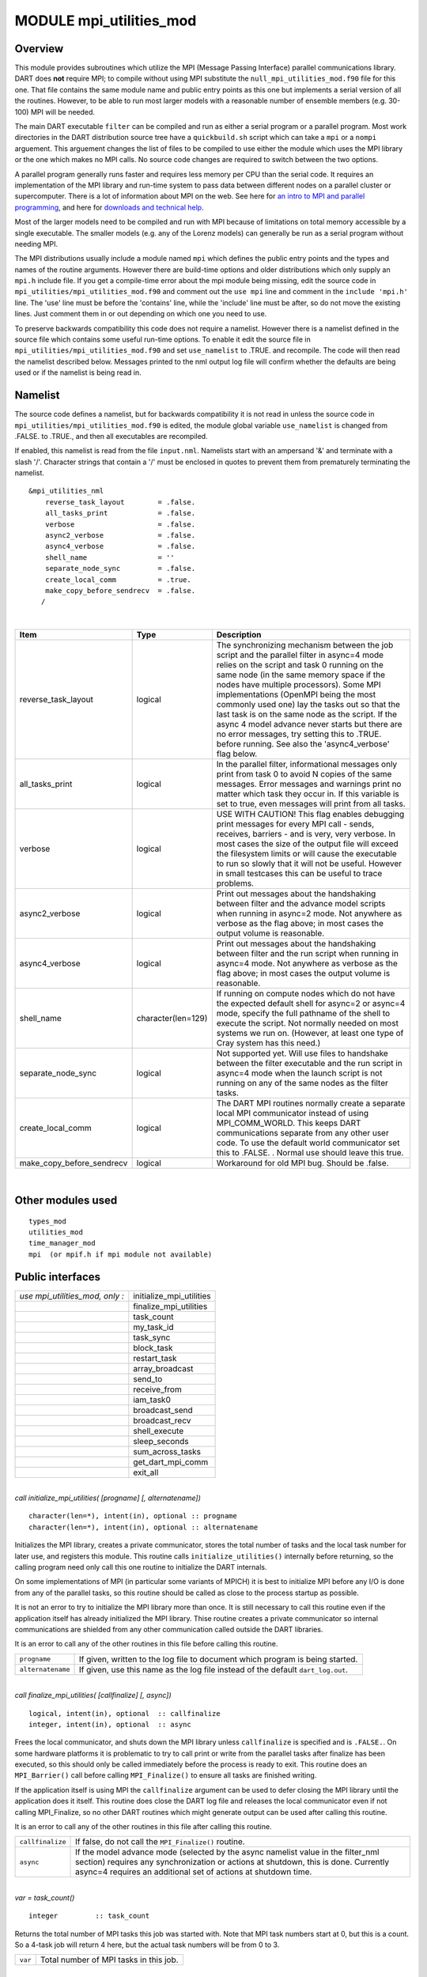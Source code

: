 MODULE mpi_utilities_mod
========================

Overview
--------

This module provides subroutines which utilize the MPI (Message Passing Interface) parallel communications library. DART
does **not** require MPI; to compile without using MPI substitute the ``null_mpi_utilities_mod.f90`` file for this one.
That file contains the same module name and public entry points as this one but implements a serial version of all the
routines. However, to be able to run most larger models with a reasonable number of ensemble members (e.g. 30-100) MPI
will be needed.

The main DART executable ``filter`` can be compiled and run as either a serial program or a parallel program. Most work
directories in the DART distribution source tree have a ``quickbuild.sh`` script which can take a ``mpi`` or a
``nompi`` arguement. This arguement changes the list of files to be compiled to use either the module which uses the MPI library
or the one which makes no MPI calls. No source code changes are required to switch between the two options.

A parallel program generally runs faster and requires less memory per CPU than the serial code. It requires an
implementation of the MPI library and run-time system to pass data between different nodes on a parallel cluster or
supercomputer. There is a lot of information about MPI on the web. See here for `an intro to MPI and parallel
programming <https://computing.llnl.gov/tutorials/mpi/>`__, and here for `downloads and technical
help <http://www.open-mpi.org>`__.

Most of the larger models need to be compiled and run with MPI because of limitations on total memory accessible by a
single executable. The smaller models (e.g. any of the Lorenz models) can generally be run as a serial program without
needing MPI.

The MPI distributions usually include a module named ``mpi`` which defines the public entry points and the types and
names of the routine arguments. However there are build-time options and older distributions which only supply an
``mpi.h`` include file. If you get a compile-time error about the mpi module being missing, edit the source code in
``mpi_utilities/mpi_utilities_mod.f90`` and comment out the ``use mpi`` line and comment in the ``include 'mpi.h'``
line. The 'use' line must be before the 'contains' line, while the 'include' line must be after, so do not move the
existing lines. Just comment them in or out depending on which one you need to use.

To preserve backwards compatibility this code does not require a namelist. However there is a namelist defined in the
source file which contains some useful run-time options. To enable it edit the source file in
``mpi_utilities/mpi_utilities_mod.f90`` and set ``use_namelist`` to .TRUE. and recompile. The code will then read the
namelist described below. Messages printed to the nml output log file will confirm whether the defaults are being used
or if the namelist is being read in.

Namelist
--------

The source code defines a namelist, but for backwards compatibility it is not read in unless the source code in
``mpi_utilities/mpi_utilities_mod.f90`` is edited, the module global variable ``use_namelist`` is changed from .FALSE.
to .TRUE., and then all executables are recompiled.

If enabled, this namelist is read from the file ``input.nml``. Namelists start with an ampersand '&' and terminate with
a slash '/'. Character strings that contain a '/' must be enclosed in quotes to prevent them from prematurely
terminating the namelist.

::

   &mpi_utilities_nml
       reverse_task_layout        = .false.
       all_tasks_print            = .false.
       verbose                    = .false.
       async2_verbose             = .false.
       async4_verbose             = .false.
       shell_name                 = ''
       separate_node_sync         = .false.
       create_local_comm          = .true.
       make_copy_before_sendrecv  = .false.
      /

| 

.. container::

   +---------------------------+--------------------+-------------------------------------------------------------------+
   | Item                      | Type               | Description                                                       |
   +===========================+====================+===================================================================+
   | reverse_task_layout       | logical            | The synchronizing mechanism between the job script and the        |
   |                           |                    | parallel filter in async=4 mode relies on the script and task 0   |
   |                           |                    | running on the same node (in the same memory space if the nodes   |
   |                           |                    | have multiple processors). Some MPI implementations (OpenMPI      |
   |                           |                    | being the most commonly used one) lay the tasks out so that the   |
   |                           |                    | last task is on the same node as the script. If the async 4 model |
   |                           |                    | advance never starts but there are no error messages, try setting |
   |                           |                    | this to .TRUE. before running. See also the 'async4_verbose' flag |
   |                           |                    | below.                                                            |
   +---------------------------+--------------------+-------------------------------------------------------------------+
   | all_tasks_print           | logical            | In the parallel filter, informational messages only print from    |
   |                           |                    | task 0 to avoid N copies of the same messages. Error messages and |
   |                           |                    | warnings print no matter which task they occur in. If this        |
   |                           |                    | variable is set to true, even messages will print from all tasks. |
   +---------------------------+--------------------+-------------------------------------------------------------------+
   | verbose                   | logical            | USE WITH CAUTION! This flag enables debugging print messages for  |
   |                           |                    | every MPI call - sends, receives, barriers - and is very, very    |
   |                           |                    | verbose. In most cases the size of the output file will exceed    |
   |                           |                    | the filesystem limits or will cause the executable to run so      |
   |                           |                    | slowly that it will not be useful. However in small testcases     |
   |                           |                    | this can be useful to trace problems.                             |
   +---------------------------+--------------------+-------------------------------------------------------------------+
   | async2_verbose            | logical            | Print out messages about the handshaking between filter and the   |
   |                           |                    | advance model scripts when running in async=2 mode. Not anywhere  |
   |                           |                    | as verbose as the flag above; in most cases the output volume is  |
   |                           |                    | reasonable.                                                       |
   +---------------------------+--------------------+-------------------------------------------------------------------+
   | async4_verbose            | logical            | Print out messages about the handshaking between filter and the   |
   |                           |                    | run script when running in async=4 mode. Not anywhere as verbose  |
   |                           |                    | as the flag above; in most cases the output volume is reasonable. |
   +---------------------------+--------------------+-------------------------------------------------------------------+
   | shell_name                | character(len=129) | If running on compute nodes which do not have the expected        |
   |                           |                    | default shell for async=2 or async=4 mode, specify the full       |
   |                           |                    | pathname of the shell to execute the script. Not normally needed  |
   |                           |                    | on most systems we run on. (However, at least one type of Cray    |
   |                           |                    | system has this need.)                                            |
   +---------------------------+--------------------+-------------------------------------------------------------------+
   | separate_node_sync        | logical            | Not supported yet. Will use files to handshake between the filter |
   |                           |                    | executable and the run script in async=4 mode when the launch     |
   |                           |                    | script is not running on any of the same nodes as the filter      |
   |                           |                    | tasks.                                                            |
   +---------------------------+--------------------+-------------------------------------------------------------------+
   | create_local_comm         | logical            | The DART MPI routines normally create a separate local MPI        |
   |                           |                    | communicator instead of using MPI_COMM_WORLD. This keeps DART     |
   |                           |                    | communications separate from any other user code. To use the      |
   |                           |                    | default world communicator set this to .FALSE. . Normal use       |
   |                           |                    | should leave this true.                                           |
   +---------------------------+--------------------+-------------------------------------------------------------------+
   | make_copy_before_sendrecv | logical            | Workaround for old MPI bug. Should be .false.                     |
   +---------------------------+--------------------+-------------------------------------------------------------------+

| 

Other modules used
------------------

::

   types_mod
   utilities_mod
   time_manager_mod
   mpi  (or mpif.h if mpi module not available)

Public interfaces
-----------------

=============================== ========================
*use mpi_utilities_mod, only :* initialize_mpi_utilities
\                               finalize_mpi_utilities
\                               task_count
\                               my_task_id
\                               task_sync
\                               block_task
\                               restart_task
\                               array_broadcast
\                               send_to
\                               receive_from
\                               iam_task0
\                               broadcast_send
\                               broadcast_recv
\                               shell_execute
\                               sleep_seconds
\                               sum_across_tasks
\                               get_dart_mpi_comm
\                               exit_all
=============================== ========================

| 

.. container:: routine

   *call initialize_mpi_utilities( [progname] [, alternatename])*
   ::

      character(len=*), intent(in), optional :: progname
      character(len=*), intent(in), optional :: alternatename

.. container:: indent1

   Initializes the MPI library, creates a private communicator, stores the total number of tasks and the local task
   number for later use, and registers this module. This routine calls ``initialize_utilities()`` internally before
   returning, so the calling program need only call this one routine to initialize the DART internals.

   On some implementations of MPI (in particular some variants of MPICH) it is best to initialize MPI before any I/O is
   done from any of the parallel tasks, so this routine should be called as close to the process startup as possible.

   It is not an error to try to initialize the MPI library more than once. It is still necessary to call this routine
   even if the application itself has already initialized the MPI library. Thise routine creates a private communicator
   so internal communications are shielded from any other communication called outside the DART libraries.

   It is an error to call any of the other routines in this file before calling this routine.

   ================= ================================================================================
   ``progname``      If given, written to the log file to document which program is being started.
   ``alternatename`` If given, use this name as the log file instead of the default ``dart_log.out``.
   ================= ================================================================================

| 

.. container:: routine

   *call finalize_mpi_utilities( [callfinalize] [, async])*
   ::

      logical, intent(in), optional  :: callfinalize
      integer, intent(in), optional  :: async

.. container:: indent1

   Frees the local communicator, and shuts down the MPI library unless ``callfinalize`` is specified and is ``.FALSE.``.
   On some hardware platforms it is problematic to try to call print or write from the parallel tasks after finalize has
   been executed, so this should only be called immediately before the process is ready to exit. This routine does an
   ``MPI_Barrier()`` call before calling ``MPI_Finalize()`` to ensure all tasks are finished writing.

   If the application itself is using MPI the ``callfinalize`` argument can be used to defer closing the MPI library
   until the application does it itself. This routine does close the DART log file and releases the local communicator
   even if not calling MPI_Finalize, so no other DART routines which might generate output can be used after calling
   this routine.

   It is an error to call any of the other routines in this file after calling this routine.

   +------------------+--------------------------------------------------------------------------------------------------+
   | ``callfinalize`` | If false, do not call the ``MPI_Finalize()`` routine.                                            |
   +------------------+--------------------------------------------------------------------------------------------------+
   | ``async``        | If the model advance mode (selected by the async namelist value in the filter_nml section)       |
   |                  | requires any synchronization or actions at shutdown, this is done. Currently async=4 requires an |
   |                  | additional set of actions at shutdown time.                                                      |
   +------------------+--------------------------------------------------------------------------------------------------+

| 

.. container:: routine

   *var = task_count()*
   ::

      integer         :: task_count

.. container:: indent1

   Returns the total number of MPI tasks this job was started with. Note that MPI task numbers start at 0, but this is a
   count. So a 4-task job will return 4 here, but the actual task numbers will be from 0 to 3.

   ======= ======================================
   ``var`` Total number of MPI tasks in this job.
   ======= ======================================

| 

.. container:: routine

   *var = my_task_id()*
   ::

      integer         :: my_task_id

.. container:: indent1

   Returns the local MPI task number. This is one of the routines in which all tasks can make the same function call but
   each returns a different value. The return can be useful in creating unique filenames or otherwise distinguishing
   resources which are not shared amongst tasks. MPI task numbers start at 0, so valid task id numbers for a 4-task job
   will be 0 to 3.

   ======= =============================
   ``var`` My unique MPI task id number.
   ======= =============================

| 

.. container:: routine

   *call task_sync()*

.. container:: indent1

   Synchronize tasks. This call does not return until all tasks have called this routine. This ensures all tasks have
   reached the same place in the code before proceeding. All tasks must make this call or the program will hang.

| 

.. container:: routine

   *call send_to(dest_id, srcarray [, time])*
   ::

      integer,                   intent(in) :: dest_id
      real(r8), dimension(:),    intent(in) :: srcarray
      type(time_type), optional, intent(in) :: time

.. container:: indent1

   Use the MPI library to send a copy of an array of data from one task to another task. The sending task makes this
   call; the receiving task must make a corresponding call to ``receive_from()``.

   If ``time`` is specified, it is also sent to the receiving task. The receiving call must match this sending call
   regarding this argument; if ``time`` is specified here it must also be specified in the receive; if not given here it
   cannot be given in the receive.

   The current implementation uses ``MPI_Ssend()`` which does a synchronous send. That means this routine will not
   return until the receiving task has called the receive routine to accept the data. This may be subject to change; MPI
   has several other non-blocking options for send and receive.

   ============ ======================================
   ``dest_id``  The MPI task id of the receiver.
   ``srcarray`` The data to be copied to the receiver.
   ``time``     If specified, send the time as well.
   ============ ======================================

   The send and receive subroutines must be used with care. These calls must be used in pairs; the sending task and the
   receiving task must make corresponding calls or the tasks will hang. Calling them with different array sizes will
   result in either a run-time error or a core dump. The optional time argument must either be given in both calls or in
   neither or one of the tasks will hang. (Executive summary: There are lots of ways to go wrong here.)

| 

.. container:: routine

   *call receive_from(src_id, destarray [, time])*
   ::

      integer, intent(in)                    :: src_id
      real(r8), dimension(:), intent(out)    :: destarray
      type(time_type), intent(out), optional :: time

.. container:: indent1

   Use the MPI library to receive a copy of an array of data from another task. The receiving task makes this call; the
   sending task must make a corresponding call to ``send_to()``. Unpaired calls to these routines will result in the
   tasks hanging.

   If ``time`` is specified, it is also received from the sending task. The sending call must match this receiving call
   regarding this argument; if ``time`` is specified here it must also be specified in the send; if not given here it
   cannot be given in the send.

   The current implementation uses ``MPI_Recv()`` which does a synchronous receive. That means this routine will not
   return until the data has arrived in this task. This may be subject to change; MPI has several other non-blocking
   options for send and receive.

   ============= ============================================================
   ``src_id``    The MPI task id of the sender.
   ``destarray`` The location where the data from the sender is to be placed.
   ``time``      If specified, receive the time as well.
   ============= ============================================================

   See the notes section of ``send_to()``.

| 

.. container:: routine

   *call exit_all(exit_code)*
   ::

      integer, intent(in)   :: exit_code

.. container:: indent1

   A replacement for calling the Fortran intrinsic ``exit``. This routine calls ``MPI_Abort()`` to kill all MPI tasks
   associated with this job. This ensures one task does not exit silently and leave the rest hanging. This is not the
   same as calling ``finalize_mpi_utilities()`` which waits for the other tasks to finish, flushes all messages, closes
   log files cleanly, etc. This call immediately and abruptly halts all tasks associated with this job.

   Depending on the MPI implementation and job control system, the exit code may or may not be passed back to the
   calling job script.

   ============= ====================
   ``exit_code`` A numeric exit code.
   ============= ====================

   This routine is now called from the standard error handler. To avoid circular references this is NOT a module
   routine. Programs which are compiled without the mpi code must now compile with the ``null_mpi_utilities_mod.f90``
   file to satisfy the call to this routine in the error handler.

| 

.. container:: routine

   *call array_broadcast(array, root)*
   ::

      real(r8), dimension(:), intent(inout) :: array
      integer, intent(in)                   :: root

.. container:: indent1

   All tasks must make this call together, but the behavior in each task differs depending on whether it is the ``root``
   or not. On the task which has a task id equal to ``root`` the contents of the array will be sent to all other tasks.
   On any task which has a task id *not* equal to ``root`` the array is the location where the data is to be received
   into. Thus ``array`` is intent(in) on root, and intent(out) on all other tasks.

   When this routine returns, all tasks will have the contents of the root array in their own arrays.

   ========= ===========================================================================================
   ``array`` Array containing data to send to all other tasks, or the location in which to receive data.
   ``root``  Task ID which will be the data source. All others are destinations.
   ========= ===========================================================================================

   This is another of the routines which must be called by all tasks. The MPI call used here is synchronous, so all
   tasks block here until everyone has called this routine.

| 

.. container:: routine

   *var = iam_task0()*
   ::

      logical                        :: iam_task0

.. container:: indent1

   Returns ``.TRUE.`` if called from the task with MPI task id 0. Returns ``.FALSE.`` in all other tasks. It is
   frequently the case that some code should execute only on a single task. This allows one to easily write a block
   surrounded by ``if (iam_task0()) then ...`` .

   ======= ===========================================================================
   ``var`` Convenience function to easily test and execute code blocks on task 0 only.
   ======= ===========================================================================

| 

.. container:: routine

   *call broadcast_send(from, array1 [, array2] [, array3] [, array4] [, array5] [, scalar1] [, scalar2] [, scalar3] [,
   scalar4] [, scalar5] )*
   ::

      integer, intent(in)                   :: from
      real(r8), dimension(:), intent(inout) :: array1
      real(r8), dimension(:), intent(inout), optional :: array2
      real(r8), dimension(:), intent(inout), optional :: array3
      real(r8), dimension(:), intent(inout), optional :: array4
      real(r8), dimension(:), intent(inout), optional :: array5
      real(r8), intent(inout), optional :: scalar1
      real(r8), intent(inout), optional :: scalar2
      real(r8), intent(inout), optional :: scalar3
      real(r8), intent(inout), optional :: scalar4
      real(r8), intent(inout), optional :: scalar5

.. container:: indent1

   Cover routine for ``array_broadcast()``. This call must be matched with the companion call ``broadcast_recv()``. This
   routine should only be called on the task which is the root of the broadcast; it will be the data source. All other
   tasks must call ``broadcast_recv()``. This routine sends up to 5 data arrays and 5 scalars in a single call. A common
   pattern in the DART filter code is sending 2 arrays, but other combinations exist. This routine ensures that ``from``
   is the same as the current task ID. The arguments to this call must be matched exactly in number and type with the
   companion call to ``broadcast_recv()`` or an error (or hang) will occur.

   In reality the data here are ``intent(in)`` only but this routine will be calling ``array_broadcast()`` internally
   and so must be ``intent(inout)`` to match.

   ========== ======================================================
   ``from``   Current task ID; the root task for the data broadcast.
   ``array1`` First data array to be broadcast.
   *array2*   If given, second data array to be broadcast.
   *array3*   If given, third data array to be broadcast.
   *array4*   If given, fourth data array to be broadcast.
   *array5*   If given, fifth data array to be broadcast.
   *scalar1*  If given, first data scalar to be broadcast.
   *scalar2*  If given, second data scalar to be broadcast.
   *scalar3*  If given, third data scalar to be broadcast.
   *scalar4*  If given, fourth data scalar to be broadcast.
   *scalar5*  If given, fifth data scalar to be broadcast.
   ========== ======================================================

   This is another of the routines which must be called consistently; only one task makes this call and all other tasks
   call the companion ``broadcast_recv`` routine. The MPI call used here is synchronous, so all tasks block until
   everyone has called one of these two routines.

| 

.. container:: routine

   *call broadcast_recv(from, array1 [, array2] [, array3] [, array4] [, array5] [, scalar1] [, scalar2] [, scalar3] [,
   scalar4] [, scalar5] )*
   ::

      integer, intent(in)                   :: from
      real(r8), dimension(:), intent(inout) :: array1
      real(r8), dimension(:), intent(inout), optional :: array2
      real(r8), dimension(:), intent(inout), optional :: array3
      real(r8), dimension(:), intent(inout), optional :: array4
      real(r8), dimension(:), intent(inout), optional :: array5
      real(r8), intent(inout), optional :: scalar1
      real(r8), intent(inout), optional :: scalar2
      real(r8), intent(inout), optional :: scalar3
      real(r8), intent(inout), optional :: scalar4
      real(r8), intent(inout), optional :: scalar5

.. container:: indent1

   Cover routine for ``array_broadcast()``. This call must be matched with the companion call ``broadcast_send()``. This
   routine must be called on all tasks which are *not* the root of the broadcast; the arguments specify the location in
   which to receive data from the root. (The root task should call ``broadcast_send()``.) This routine receives up to 5
   data arrays and 5 scalars in a single call. A common pattern in the DART filter code is receiving 2 arrays, but other
   combinations exist. This routine ensures that ``from`` is *not* the same as the current task ID. The arguments to
   this call must be matched exactly in number and type with the companion call to ``broadcast_send()`` or an error (or
   hang) will occur.

   In reality the data arrays here are ``intent(out)`` only but this routine will be calling ``array_broadcast()``
   internally and so must be ``intent(inout)`` to match.

   ========== ==================================================
   ``from``   The task ID for the data broadcast source.
   ``array1`` First array location to receive data into.
   *array2*   If given, second data array to receive data into.
   *array3*   If given, third data array to receive data into.
   *array4*   If given, fourth data array to receive data into.
   *array5*   If given, fifth data array to receive data into.
   *scalar1*  If given, first data scalar to receive data into.
   *scalar2*  If given, second data scalar to receive data into.
   *scalar3*  If given, third data scalar to receive data into.
   *scalar4*  If given, fourth data scalar to receive data into.
   *scalar5*  If given, fifth data scalar to receive data into.
   ========== ==================================================

   This is another of the routines which must be called consistently; all tasks but one make this call and exactly one
   other task calls the companion ``broadcast_send`` routine. The MPI call used here is synchronous, so all tasks block
   until everyone has called one of these two routines.

| 

.. container:: routine

   *call sum_across_tasks(addend, sum)*
   ::

      integer, intent(in)                   :: addend
      integer, intent(out)                  :: sum

.. container:: indent1

   All tasks call this routine, each with their own different ``addend``. The returned value in ``sum`` is the total of
   the values summed across all tasks, and is the same for each task.

   ========== ============================================
   ``addend`` Single input value per task to be summed up.
   ``sum``    The sum.
   ========== ============================================

   This is another of those calls which must be made from each task, and the calls block until this is so.

| 

.. container:: routine

   *call block_task()*

.. container:: indent1

   Create a named pipe (fifo) and read from it to block the process in such a way that it consumes no CPU time. Beware
   that once you put yourself to sleep you cannot wake yourself up. Some other MPI program must call restart_task() on
   the same set of processors the original program was distributed over.

   Even though fifos appear to be files, in reality they are implemented in the kernel. The write into the fifo must be
   executed on the same node as the read is pending on. See the man pages for the mkfifo(1) command for more details.

| 

.. container:: routine

   *call restart_task()*

.. container:: indent1

   Write into the pipe to restart the reading task. Note that this must be an entirely separate executable from the one
   which called block_task(), because it is asleep like Sleeping Beauty and cannot wake itself. See filter and
   wakeup_filter for examples of a program pair which uses these calls in async=4 mode.

   Even though fifos appear to be files, in reality they are implemented in the kernel. The write into the fifo must be
   executed on the same node as the read is pending on. See the man pages for the mkfifo(1) command for more details.

| 

.. container:: routine

   *call finished_task(async)*
   ::

      integer, intent(in) :: async

.. container:: indent1

   For async=4 and task id = 0, write into the main filter-to-script fifo to tell the run script that filter is exiting.
   Does nothing else otherwise.

   Even though fifos appear to be files, in reality they are implemented in the kernel. The write into the fifo must be
   executed on the same node as the read is pending on. See the man pages for the mkfifo(1) command for more details.

| 

.. container:: routine

   *rc = shell_execute()*
   ::

      integer                       :: shell_execute
      character(len=*), intent(in)  :: execute_string
      logical, intent(in), optional :: serialize

.. container:: indent1

   Wrapper routine around the system() library function to execute shell level commands from inside the Fortran program.
   Will wait for the command to execute and will return the error code. 0 means ok, any other number indicates error.

   +--------------------+------------------------------------------------------------------------------------------------+
   | ``rc``             | Return code from the shell exit after the command has been executed.                           |
   +--------------------+------------------------------------------------------------------------------------------------+
   | ``execute_string`` | Command to be executed by the shell.                                                           |
   +--------------------+------------------------------------------------------------------------------------------------+
   | ``serialize``      | If specified and if .TRUE. run the command from each PE in turn, waiting for each to complete  |
   |                    | before beginning the next. The default is .FALSE. and does not require that all tasks call     |
   |                    | this routine. If given and .TRUE. then all tasks must make this call.                          |
   +--------------------+------------------------------------------------------------------------------------------------+

| 

.. container:: routine

   *call sleep_seconds(naplength)*
   ::

      real(r8), intent(in) :: naplength

.. container:: indent1

   Wrapper routine for the sleep command. Argument is a real in seconds. Some systems have different lower resolutions
   for the minimum time it will sleep. This routine can round up to even seconds if a smaller than 1.0 time is given.

   ============= ===========================================
   ``naplength`` Number of seconds to sleep as a real value.
   ============= ===========================================

   The amount of time this routine will sleep is not precise and might be in units of whole seconds on some platforms.

| 

.. container:: routine

   *comm = get_dart_mpi_comm()*
   ::

      integer    :: get_dart_mpi_comm

.. container:: indent1

   This code creates a private communicator for DART MPI calls, in case other code in the executable is using the world
   communicator. This routine returns the private communicator. If it is called before the internal setup work is
   completed it returns MPI_COMM_WORLD. If it is called before MPI is initialized, it returns 0.

   ======== ==============================
   ``comm`` The private DART communicator.
   ======== ==============================

| 

Files
-----

-  mpi module or
-  mpif.h

Depending on the implementation of MPI, the library routines are either defined in an include file (``mpif.h``) or in a
proper Fortran 90 module (``use mpi``). If it is available the module is preferred; it allows for better argument
checking and optional arguments support in the MPI library calls.

References
----------

-  MPI: The Complete Reference; Snir, Otto, Huss-Lederman, Walker, Dongarra; MIT Press, 1996, ISBN 0-262-69184-1
-  `http://www-unix.mcs.anl.gov/mpi/ <http://www-unix.mcs.anl.gov/mpi/>`__

Private components
------------------

N/A
